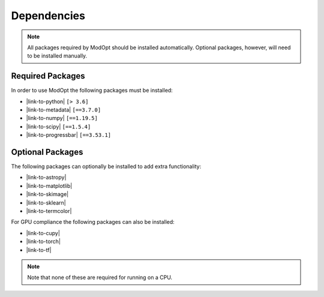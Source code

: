 Dependencies
============

.. note::

  All packages required by ModOpt should be installed automatically. Optional
  packages, however, will need to be installed manually.

Required Packages
-----------------

In order to use ModOpt the following packages must be installed:

* |link-to-python| ``[> 3.6]``
* |link-to-metadata| ``[==3.7.0]``
* |link-to-numpy| ``[==1.19.5]``
* |link-to-scipy| ``[==1.5.4]``
* |link-to-progressbar| ``[==3.53.1]``

.. |link-to-python| raw:: html

  <a href="https://www.python.org/"
  target="_blank">Python</a>

.. |link-to-metadata| raw:: html

  <a href="https://importlib-metadata.readthedocs.io/en/latest/"
  target="_blank">importlib_metadata</a>

.. |link-to-numpy| raw:: html

  <a href="http://www.numpy.org/"
  target="_blank">Numpy</a>

.. |link-to-scipy| raw:: html

  <a href="http://www.scipy.org/"
  target="_blank">Scipy</a>

.. |link-to-progressbar| raw:: html

  <a href="https://progressbar-2.readthedocs.io/en/latest/"
  target="_blank">Progressbar 2</a>

Optional Packages
-----------------

The following packages can optionally be installed to add extra functionality:

* |link-to-astropy|
* |link-to-matplotlib|
* |link-to-skimage|
* |link-to-sklearn|
* |link-to-termcolor|

.. |link-to-astropy| raw:: html

  <a href="http://www.astropy.org/"
  target="_blank">Astropy</a>

.. |link-to-matplotlib| raw:: html

  <a href="http://matplotlib.org/"
  target="_blank">Matplotlib</a>

.. |link-to-skimage| raw:: html

  <a href="https://scikit-image.org/"
  target="_blank">Scikit-Image</a>

.. |link-to-sklearn| raw:: html

  <a href="https://scikit-learn.org/"
  target="_blank">Scikit-Learn</a>

.. |link-to-termcolor| raw:: html

  <a href="https://pypi.python.org/pypi/termcolor"
  target="_blank">Termcolor</a>

For GPU compliance the following packages can also be installed:

* |link-to-cupy|
* |link-to-torch|
* |link-to-tf|

.. |link-to-cupy| raw:: html

  <a href="https://cupy.dev/"
  target="_blank">CuPy</a>

.. |link-to-torch| raw:: html

  <a href="https://pytorch.org/"
  target="_blank">Torch</a>

.. |link-to-tf| raw:: html

  <a href="https://www.tensorflow.org/"
  target="_blank">TensorFlow</a>

.. note::

  Note that none of these are required for running on a CPU.
